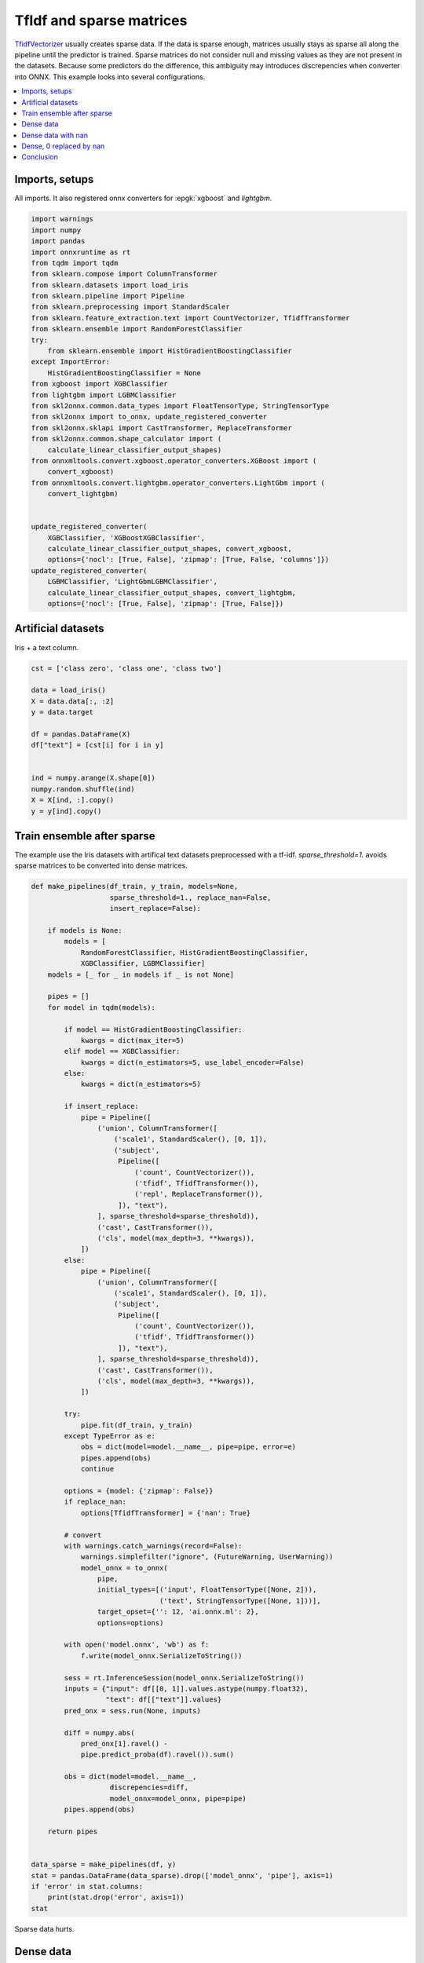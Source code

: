 
.. DO NOT EDIT.
.. THIS FILE WAS AUTOMATICALLY GENERATED BY SPHINX-GALLERY.
.. TO MAKE CHANGES, EDIT THE SOURCE PYTHON FILE:
.. "auto_tutorial\plot_usparse_xgboost.py"
.. LINE NUMBERS ARE GIVEN BELOW.

.. only:: html

    .. note::
        :class: sphx-glr-download-link-note

        Click :ref:`here <sphx_glr_download_auto_tutorial_plot_usparse_xgboost.py>`
        to download the full example code or to run this example in your browser via Binder

.. rst-class:: sphx-glr-example-title

.. _sphx_glr_auto_tutorial_plot_usparse_xgboost.py:


.. _example-sparse-tfidf:

TfIdf and sparse matrices
=========================

.. index:: xgboost, lightgbm, sparse, ensemble

`TfidfVectorizer <https://scikit-learn.org/stable/modules/
generated/sklearn.feature_extraction.text.TfidfVectorizer.html>`_
usually creates sparse data. If the data is sparse enough, matrices
usually stays as sparse all along the pipeline until the predictor
is trained. Sparse matrices do not consider null and missing values
as they are not present in the datasets. Because some predictors
do the difference, this ambiguity may introduces discrepencies
when converter into ONNX. This example looks into several configurations.

.. contents::
    :local:

Imports, setups
+++++++++++++++

All imports. It also registered onnx converters for :epgk:`xgboost`
and *lightgbm*.

.. GENERATED FROM PYTHON SOURCE LINES 29-67

.. code-block:: default

    import warnings
    import numpy
    import pandas
    import onnxruntime as rt
    from tqdm import tqdm
    from sklearn.compose import ColumnTransformer
    from sklearn.datasets import load_iris
    from sklearn.pipeline import Pipeline
    from sklearn.preprocessing import StandardScaler
    from sklearn.feature_extraction.text import CountVectorizer, TfidfTransformer
    from sklearn.ensemble import RandomForestClassifier
    try:
        from sklearn.ensemble import HistGradientBoostingClassifier
    except ImportError:
        HistGradientBoostingClassifier = None
    from xgboost import XGBClassifier
    from lightgbm import LGBMClassifier
    from skl2onnx.common.data_types import FloatTensorType, StringTensorType
    from skl2onnx import to_onnx, update_registered_converter
    from skl2onnx.sklapi import CastTransformer, ReplaceTransformer
    from skl2onnx.common.shape_calculator import (
        calculate_linear_classifier_output_shapes)
    from onnxmltools.convert.xgboost.operator_converters.XGBoost import (
        convert_xgboost)
    from onnxmltools.convert.lightgbm.operator_converters.LightGbm import (
        convert_lightgbm)


    update_registered_converter(
        XGBClassifier, 'XGBoostXGBClassifier',
        calculate_linear_classifier_output_shapes, convert_xgboost,
        options={'nocl': [True, False], 'zipmap': [True, False, 'columns']})
    update_registered_converter(
        LGBMClassifier, 'LightGbmLGBMClassifier',
        calculate_linear_classifier_output_shapes, convert_lightgbm,
        options={'nocl': [True, False], 'zipmap': [True, False]})









.. GENERATED FROM PYTHON SOURCE LINES 68-72

Artificial datasets
+++++++++++++++++++++++++++

Iris + a text column.

.. GENERATED FROM PYTHON SOURCE LINES 72-89

.. code-block:: default


    cst = ['class zero', 'class one', 'class two']

    data = load_iris()
    X = data.data[:, :2]
    y = data.target

    df = pandas.DataFrame(X)
    df["text"] = [cst[i] for i in y]


    ind = numpy.arange(X.shape[0])
    numpy.random.shuffle(ind)
    X = X[ind, :].copy()
    y = y[ind].copy()









.. GENERATED FROM PYTHON SOURCE LINES 90-96

Train ensemble after sparse
+++++++++++++++++++++++++++

The example use the Iris datasets with artifical text datasets
preprocessed with a tf-idf. `sparse_threshold=1.` avoids
sparse matrices to be converted into dense matrices.

.. GENERATED FROM PYTHON SOURCE LINES 96-193

.. code-block:: default



    def make_pipelines(df_train, y_train, models=None,
                       sparse_threshold=1., replace_nan=False,
                       insert_replace=False):

        if models is None:
            models = [
                RandomForestClassifier, HistGradientBoostingClassifier,
                XGBClassifier, LGBMClassifier]
        models = [_ for _ in models if _ is not None]

        pipes = []
        for model in tqdm(models):

            if model == HistGradientBoostingClassifier:
                kwargs = dict(max_iter=5)
            elif model == XGBClassifier:
                kwargs = dict(n_estimators=5, use_label_encoder=False)
            else:
                kwargs = dict(n_estimators=5)

            if insert_replace:
                pipe = Pipeline([
                    ('union', ColumnTransformer([
                        ('scale1', StandardScaler(), [0, 1]),
                        ('subject',
                         Pipeline([
                             ('count', CountVectorizer()),
                             ('tfidf', TfidfTransformer()),
                             ('repl', ReplaceTransformer()),
                         ]), "text"),
                    ], sparse_threshold=sparse_threshold)),
                    ('cast', CastTransformer()),
                    ('cls', model(max_depth=3, **kwargs)),
                ])
            else:
                pipe = Pipeline([
                    ('union', ColumnTransformer([
                        ('scale1', StandardScaler(), [0, 1]),
                        ('subject',
                         Pipeline([
                             ('count', CountVectorizer()),
                             ('tfidf', TfidfTransformer())
                         ]), "text"),
                    ], sparse_threshold=sparse_threshold)),
                    ('cast', CastTransformer()),
                    ('cls', model(max_depth=3, **kwargs)),
                ])

            try:
                pipe.fit(df_train, y_train)
            except TypeError as e:
                obs = dict(model=model.__name__, pipe=pipe, error=e)
                pipes.append(obs)
                continue

            options = {model: {'zipmap': False}}
            if replace_nan:
                options[TfidfTransformer] = {'nan': True}

            # convert
            with warnings.catch_warnings(record=False):
                warnings.simplefilter("ignore", (FutureWarning, UserWarning))
                model_onnx = to_onnx(
                    pipe,
                    initial_types=[('input', FloatTensorType([None, 2])),
                                   ('text', StringTensorType([None, 1]))],
                    target_opset={'': 12, 'ai.onnx.ml': 2},
                    options=options)

            with open('model.onnx', 'wb') as f:
                f.write(model_onnx.SerializeToString())

            sess = rt.InferenceSession(model_onnx.SerializeToString())
            inputs = {"input": df[[0, 1]].values.astype(numpy.float32),
                      "text": df[["text"]].values}
            pred_onx = sess.run(None, inputs)

            diff = numpy.abs(
                pred_onx[1].ravel() -
                pipe.predict_proba(df).ravel()).sum()

            obs = dict(model=model.__name__,
                       discrepencies=diff,
                       model_onnx=model_onnx, pipe=pipe)
            pipes.append(obs)

        return pipes


    data_sparse = make_pipelines(df, y)
    stat = pandas.DataFrame(data_sparse).drop(['model_onnx', 'pipe'], axis=1)
    if 'error' in stat.columns:
        print(stat.drop('error', axis=1))
    stat





.. rst-class:: sphx-glr-script-out

 Out:

 .. code-block:: none

      0%|                                                                                            | 0/4 [00:00<?, ?it/s][17:19:52] WARNING: C:/Users/Administrator/workspace/xgboost-win64_release_1.5.1/src/learner.cc:1115: Starting in XGBoost 1.3.0, the default evaluation metric used with the objective 'multi:softprob' was changed from 'merror' to 'mlogloss'. Explicitly set eval_metric if you'd like to restore the old behavior.
     75%|###############################################################                     | 3/4 [00:00<00:00, 21.26it/s]    100%|####################################################################################| 4/4 [00:00<00:00, 17.02it/s]
                                model  discrepencies
    0          RandomForestClassifier       0.471800
    1  HistGradientBoostingClassifier            NaN
    2                   XGBClassifier      14.167850
    3                  LGBMClassifier       0.000009


.. raw:: html

    <div class="output_subarea output_html rendered_html output_result">
    <div>
    <style scoped>
        .dataframe tbody tr th:only-of-type {
            vertical-align: middle;
        }

        .dataframe tbody tr th {
            vertical-align: top;
        }

        .dataframe thead th {
            text-align: right;
        }
    </style>
    <table border="1" class="dataframe">
      <thead>
        <tr style="text-align: right;">
          <th></th>
          <th>model</th>
          <th>discrepencies</th>
          <th>error</th>
        </tr>
      </thead>
      <tbody>
        <tr>
          <th>0</th>
          <td>RandomForestClassifier</td>
          <td>0.471800</td>
          <td>NaN</td>
        </tr>
        <tr>
          <th>1</th>
          <td>HistGradientBoostingClassifier</td>
          <td>NaN</td>
          <td>A sparse matrix was passed, but dense data is ...</td>
        </tr>
        <tr>
          <th>2</th>
          <td>XGBClassifier</td>
          <td>14.167850</td>
          <td>NaN</td>
        </tr>
        <tr>
          <th>3</th>
          <td>LGBMClassifier</td>
          <td>0.000009</td>
          <td>NaN</td>
        </tr>
      </tbody>
    </table>
    </div>
    </div>
    <br />
    <br />

.. GENERATED FROM PYTHON SOURCE LINES 194-200

Sparse data hurts.

Dense data
++++++++++

Let's replace sparse data with dense by using `sparse_threshold=0.`

.. GENERATED FROM PYTHON SOURCE LINES 200-208

.. code-block:: default



    data_dense = make_pipelines(df, y, sparse_threshold=0.)
    stat = pandas.DataFrame(data_dense).drop(['model_onnx', 'pipe'], axis=1)
    if 'error' in stat.columns:
        print(stat.drop('error', axis=1))
    stat





.. rst-class:: sphx-glr-script-out

 Out:

 .. code-block:: none

      0%|                                                                                            | 0/4 [00:00<?, ?it/s]     50%|##########################################                                          | 2/4 [00:00<00:00, 13.26it/s][17:19:52] WARNING: C:/Users/Administrator/workspace/xgboost-win64_release_1.5.1/src/learner.cc:1115: Starting in XGBoost 1.3.0, the default evaluation metric used with the objective 'multi:softprob' was changed from 'merror' to 'mlogloss'. Explicitly set eval_metric if you'd like to restore the old behavior.
    100%|####################################################################################| 4/4 [00:00<00:00, 13.47it/s]    100%|####################################################################################| 4/4 [00:00<00:00, 13.44it/s]


.. raw:: html

    <div class="output_subarea output_html rendered_html output_result">
    <div>
    <style scoped>
        .dataframe tbody tr th:only-of-type {
            vertical-align: middle;
        }

        .dataframe tbody tr th {
            vertical-align: top;
        }

        .dataframe thead th {
            text-align: right;
        }
    </style>
    <table border="1" class="dataframe">
      <thead>
        <tr style="text-align: right;">
          <th></th>
          <th>model</th>
          <th>discrepencies</th>
        </tr>
      </thead>
      <tbody>
        <tr>
          <th>0</th>
          <td>RandomForestClassifier</td>
          <td>0.252637</td>
        </tr>
        <tr>
          <th>1</th>
          <td>HistGradientBoostingClassifier</td>
          <td>0.000005</td>
        </tr>
        <tr>
          <th>2</th>
          <td>XGBClassifier</td>
          <td>0.000003</td>
        </tr>
        <tr>
          <th>3</th>
          <td>LGBMClassifier</td>
          <td>0.000009</td>
        </tr>
      </tbody>
    </table>
    </div>
    </div>
    <br />
    <br />

.. GENERATED FROM PYTHON SOURCE LINES 209-211

This is much better. Let's compare how the preprocessing
applies on the data.

.. GENERATED FROM PYTHON SOURCE LINES 211-218

.. code-block:: default


    print("sparse")
    print(data_sparse[-1]['pipe'].steps[0][-1].transform(df)[:2])
    print()
    print("dense")
    print(data_dense[-1]['pipe'].steps[0][-1].transform(df)[:2])





.. rst-class:: sphx-glr-script-out

 Out:

 .. code-block:: none

    sparse
      (0, 0)        -0.9006811702978088
      (0, 1)        1.019004351971607
      (0, 2)        0.4323732931220851
      (0, 5)        0.9016947018779491
      (1, 0)        -1.1430169111851105
      (1, 1)        -0.13197947932162468
      (1, 2)        0.4323732931220851
      (1, 5)        0.9016947018779491

    dense
    [[-0.90068117  1.01900435  0.43237329  0.          0.          0.9016947 ]
     [-1.14301691 -0.13197948  0.43237329  0.          0.          0.9016947 ]]




.. GENERATED FROM PYTHON SOURCE LINES 219-238

This shows `RandomForestClassifier
<https://scikit-learn.org/stable/modules/generated/
sklearn.ensemble.RandomForestClassifier.html>`_,
`XGBClassifier <https://xgboost.readthedocs.io/
en/latest/python/python_api.html>`_ do not process
the same way sparse and
dense matrix as opposed to `LGBMClassifier
<https://lightgbm.readthedocs.io/en/latest/
pythonapi/lightgbm.LGBMClassifier.html>`_.
And `HistGradientBoostingClassifier
<https://scikit-learn.org/stable/modules/generated/
sklearn.ensemble.HistGradientBoostingClassifier.html>`_
fails.

Dense data with nan
+++++++++++++++++++

Let's keep sparse data in the scikit-learn pipeline but
replace null values by nan in the onnx graph.

.. GENERATED FROM PYTHON SOURCE LINES 238-246

.. code-block:: default


    data_dense = make_pipelines(df, y, sparse_threshold=1., replace_nan=True)
    stat = pandas.DataFrame(data_dense).drop(['model_onnx', 'pipe'], axis=1)
    if 'error' in stat.columns:
        print(stat.drop('error', axis=1))
    stat






.. rst-class:: sphx-glr-script-out

 Out:

 .. code-block:: none

      0%|                                                                                            | 0/4 [00:00<?, ?it/s][17:19:52] WARNING: C:/Users/Administrator/workspace/xgboost-win64_release_1.5.1/src/learner.cc:1115: Starting in XGBoost 1.3.0, the default evaluation metric used with the objective 'multi:softprob' was changed from 'merror' to 'mlogloss'. Explicitly set eval_metric if you'd like to restore the old behavior.
     75%|###############################################################                     | 3/4 [00:00<00:00, 18.55it/s]    100%|####################################################################################| 4/4 [00:00<00:00, 17.66it/s]
                                model  discrepencies
    0          RandomForestClassifier      51.747182
    1  HistGradientBoostingClassifier            NaN
    2                   XGBClassifier       0.000003
    3                  LGBMClassifier       0.000009


.. raw:: html

    <div class="output_subarea output_html rendered_html output_result">
    <div>
    <style scoped>
        .dataframe tbody tr th:only-of-type {
            vertical-align: middle;
        }

        .dataframe tbody tr th {
            vertical-align: top;
        }

        .dataframe thead th {
            text-align: right;
        }
    </style>
    <table border="1" class="dataframe">
      <thead>
        <tr style="text-align: right;">
          <th></th>
          <th>model</th>
          <th>discrepencies</th>
          <th>error</th>
        </tr>
      </thead>
      <tbody>
        <tr>
          <th>0</th>
          <td>RandomForestClassifier</td>
          <td>51.747182</td>
          <td>NaN</td>
        </tr>
        <tr>
          <th>1</th>
          <td>HistGradientBoostingClassifier</td>
          <td>NaN</td>
          <td>A sparse matrix was passed, but dense data is ...</td>
        </tr>
        <tr>
          <th>2</th>
          <td>XGBClassifier</td>
          <td>0.000003</td>
          <td>NaN</td>
        </tr>
        <tr>
          <th>3</th>
          <td>LGBMClassifier</td>
          <td>0.000009</td>
          <td>NaN</td>
        </tr>
      </tbody>
    </table>
    </div>
    </div>
    <br />
    <br />

.. GENERATED FROM PYTHON SOURCE LINES 247-256

Dense, 0 replaced by nan
++++++++++++++++++++++++

Instead of using a specific options to replace null values
into nan values, a custom transformer called
ReplaceTransformer is explicitely inserted into the pipeline.
A new converter is added to the list of supported models.
It is equivalent to the previous options except it is
more explicit.

.. GENERATED FROM PYTHON SOURCE LINES 256-264

.. code-block:: default


    data_dense = make_pipelines(df, y, sparse_threshold=1., replace_nan=False,
                                insert_replace=True)
    stat = pandas.DataFrame(data_dense).drop(['model_onnx', 'pipe'], axis=1)
    if 'error' in stat.columns:
        print(stat.drop('error', axis=1))
    stat





.. rst-class:: sphx-glr-script-out

 Out:

 .. code-block:: none

      0%|                                                                                            | 0/4 [00:00<?, ?it/s][17:19:53] WARNING: C:/Users/Administrator/workspace/xgboost-win64_release_1.5.1/src/learner.cc:1115: Starting in XGBoost 1.3.0, the default evaluation metric used with the objective 'multi:softprob' was changed from 'merror' to 'mlogloss'. Explicitly set eval_metric if you'd like to restore the old behavior.
     75%|###############################################################                     | 3/4 [00:00<00:00, 23.43it/s]    100%|####################################################################################| 4/4 [00:00<00:00, 20.73it/s]
                                model  discrepencies
    0          RandomForestClassifier      27.071359
    1  HistGradientBoostingClassifier            NaN
    2                   XGBClassifier       0.000003
    3                  LGBMClassifier       0.000009


.. raw:: html

    <div class="output_subarea output_html rendered_html output_result">
    <div>
    <style scoped>
        .dataframe tbody tr th:only-of-type {
            vertical-align: middle;
        }

        .dataframe tbody tr th {
            vertical-align: top;
        }

        .dataframe thead th {
            text-align: right;
        }
    </style>
    <table border="1" class="dataframe">
      <thead>
        <tr style="text-align: right;">
          <th></th>
          <th>model</th>
          <th>discrepencies</th>
          <th>error</th>
        </tr>
      </thead>
      <tbody>
        <tr>
          <th>0</th>
          <td>RandomForestClassifier</td>
          <td>27.071359</td>
          <td>NaN</td>
        </tr>
        <tr>
          <th>1</th>
          <td>HistGradientBoostingClassifier</td>
          <td>NaN</td>
          <td>A sparse matrix was passed, but dense data is ...</td>
        </tr>
        <tr>
          <th>2</th>
          <td>XGBClassifier</td>
          <td>0.000003</td>
          <td>NaN</td>
        </tr>
        <tr>
          <th>3</th>
          <td>LGBMClassifier</td>
          <td>0.000009</td>
          <td>NaN</td>
        </tr>
      </tbody>
    </table>
    </div>
    </div>
    <br />
    <br />

.. GENERATED FROM PYTHON SOURCE LINES 265-271

Conclusion
++++++++++

Unless dense arrays are used, because *onnxruntime*
ONNX does not support sparse yet, the conversion needs to be
tuned depending on the model which follows the TfIdf preprocessing.


.. rst-class:: sphx-glr-timing

   **Total running time of the script:** ( 0 minutes  1.006 seconds)


.. _sphx_glr_download_auto_tutorial_plot_usparse_xgboost.py:


.. only :: html

 .. container:: sphx-glr-footer
    :class: sphx-glr-footer-example


  .. container:: binder-badge

    .. image:: images/binder_badge_logo.svg
      :target: https://mybinder.org/v2/gh/onnx/onnx.ai/sklearn-onnx//master?filepath=auto_examples/auto_tutorial/plot_usparse_xgboost.ipynb
      :alt: Launch binder
      :width: 150 px


  .. container:: sphx-glr-download sphx-glr-download-python

     :download:`Download Python source code: plot_usparse_xgboost.py <plot_usparse_xgboost.py>`



  .. container:: sphx-glr-download sphx-glr-download-jupyter

     :download:`Download Jupyter notebook: plot_usparse_xgboost.ipynb <plot_usparse_xgboost.ipynb>`


.. only:: html

 .. rst-class:: sphx-glr-signature

    `Gallery generated by Sphinx-Gallery <https://sphinx-gallery.github.io>`_
